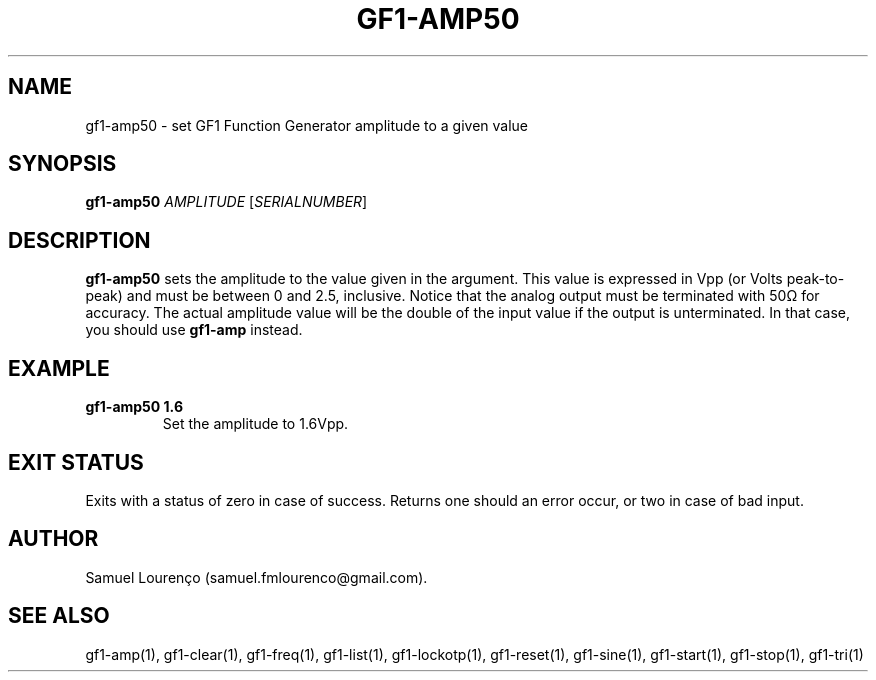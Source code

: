 .TH GF1-AMP50 1
.SH NAME
gf1-amp50 \- set GF1 Function Generator amplitude to a given value
.SH SYNOPSIS
.B gf1-amp50
.I AMPLITUDE
.RI [ SERIALNUMBER ]
.SH DESCRIPTION
.B gf1-amp50
sets the amplitude to the value given in the argument. This value is expressed
in Vpp (or Volts peak-to-peak) and must be between 0 and 2.5, inclusive.
Notice that the analog output must be terminated with 50Ω for accuracy. The
actual amplitude value will be the double of the input value if the output is
unterminated. In that case, you should use
.B gf1-amp
instead.
.SH EXAMPLE
.TP
.B gf1-amp50 1.6
Set the amplitude to 1.6Vpp.
.SH "EXIT STATUS"
Exits with a status of zero in case of success. Returns one should an error
occur, or two in case of bad input.
.SH AUTHOR
Samuel Lourenço (samuel.fmlourenco@gmail.com).
.SH "SEE ALSO"
gf1-amp(1), gf1-clear(1), gf1-freq(1), gf1-list(1), gf1-lockotp(1),
gf1-reset(1), gf1-sine(1), gf1-start(1), gf1-stop(1), gf1-tri(1)

